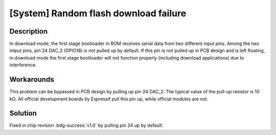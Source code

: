 [System] Random flash download failure
~~~~~~~~~~~~~~~~~~~~~~~~~~~~~~~~~~~~~~

.. only:: esp32s2

   .. tags::

      v0.0

Description
^^^^^^^^^^^

In download mode, the first stage bootloader in ROM receives serial data from two different input pins. Among the two intput pins, pin 24 DAC_2 (GPIO18) is not pulled up by default. If this pin is not pulled up in PCB design and is left floating, in download mode the first stage bootloader will not function properly (including download applications) due to interference.

Workarounds
^^^^^^^^^^^

This problem can be bypassed in PCB design by pulling up pin 24 DAC_2. The typical value of the pull-up resistor is 10 kΩ. All official development boards by Espressif pull this pin up, while official modules are not.

Solution
^^^^^^^^

Fixed in chip revision :bdg-success:`v1.0` by pulling pin 24 up by default.
